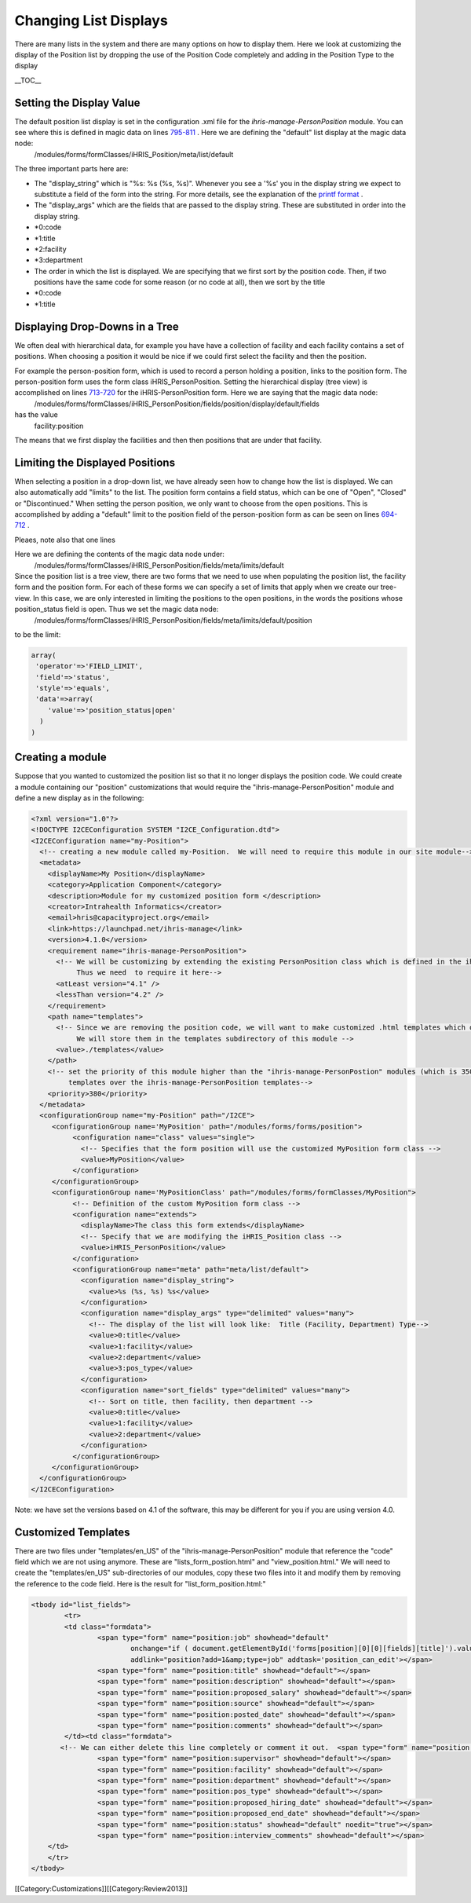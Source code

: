 Changing List Displays
======================

There are many lists in the system and there are many options on how to display them.  Here we look at customizing the display of the Position list by dropping the use of the Position Code completely and adding in the Position Type to the display

__TOC__

Setting the Display Value
^^^^^^^^^^^^^^^^^^^^^^^^^
The default position list display is set in the configuration .xml file for the *ihris-manage-PersonPosition*  module.  You can see where this is defined in magic data on lines  `795-811 <http://bazaar.launchpad.net/~intrahealth+informatics/ihris-manage/4.1-dev/view/head:/modules/ManagePersonPosition/PersonPosition.xml#L789>`_ .  Here we are defining the "default" list display at the magic data node:
 /modules/forms/formClasses/iHRIS_Position/meta/list/default
The three important parts here are:


* The "display_string" which is "%s: %s (%s, %s)".   Whenever you see a '%s' you in the display string we expect to substitute a field of the form into the string.  For more details, see the explanation of the  `printf format <http://www.php.net/manual/en/function.sprintf.php>`_ .
* The "display_args" which are the fields that are passed to the display string.  These are substituted in order into the display string.
* *0:code
* *1:title
* *2:facility
* *3:department
* The order in which the list is displayed.   We are specifying that we first sort by the position code. Then, if two positions have the same code for some reason (or no code at all), then we sort by the title
* *0:code
* *1:title



Displaying Drop-Downs in a Tree
^^^^^^^^^^^^^^^^^^^^^^^^^^^^^^^
We often deal with hierarchical data, for example you have have a collection of facility and each facility contains a set of positions.   When choosing a position it would be nice if we could first select the facility and then the position.  

For example the person-position form, which is used to record a person holding a position, links to the position form.  The person-position form uses the form class iHRIS_PersonPosition.  Setting the hierarchical display (tree view) is accomplished on lines  `713-720 <http://bazaar.launchpad.net/~intrahealth+informatics/ihris-manage/4.1-dev/view/head:/modules/ManagePersonPosition/PersonPosition.xml#L713>`_  for the iHRIS-PersonPosition form.  Here we are saying that the magic data node:
 /modules/forms/formClasses/iHRIS_PersonPosition/fields/position/display/default/fields
has the value
 facility:position
The means that we first display the facilities and then then positions that are under that facility.



Limiting the Displayed Positions
^^^^^^^^^^^^^^^^^^^^^^^^^^^^^^^^
When selecting a position in a drop-down list, we have already seen how to change how the list is displayed.  We can also automatically add "limits" to the list.    The position form contains a field status, which can be one of "Open", "Closed" or "Discontinued."  When setting the person position, we only want to choose from the open positions.  This is accomplished by adding a "default" limit to the position field of the person-position form as can be seen on lines  `694-712 <http://bazaar.launchpad.net/~intrahealth+informatics/ihris-manage/4.1-dev/view/head:/modules/ManagePersonPosition/PersonPosition.xml#L684>`_ .  

Pleaes, note also that one lines 

Here we are defining the contents of the magic data node under:
 /modules/forms/formClasses/iHRIS_PersonPosition/fields/meta/limits/default
Since the position list is a tree view, there are two forms that we need to use when populating the position list, the facility form and the position form.  For each of these forms we can specify a set of limits that apply when we create our tree-view.  In this case, we are only interested in limiting the positions to the open positions, in the words the positions whose position_status field is open.  Thus we set the magic data node:
   /modules/forms/formClasses/iHRIS_PersonPosition/fields/meta/limits/default/position
to be the limit:


.. code-block:: php

    array(  
     'operator'=>'FIELD_LIMIT',
     'field'=>'status',
     'style'=>'equals',
     'data'=>array(
        'value'=>'position_status|open'
      )
    )
    



Creating a module
^^^^^^^^^^^^^^^^^
Suppose that you wanted to customized the position list so that it no longer displays the position code.   We could create a module containing our "position" customizations that would require the "ihris-manage-PersonPosition" module and define a new display as in the following:


.. code-block:: xml

    <?xml version="1.0"?>
    <!DOCTYPE I2CEConfiguration SYSTEM "I2CE_Configuration.dtd">
    <I2CEConfiguration name="my-Position">
      <!-- creating a new module called my-Position.  We will need to require this module in our site module-->
      <metadata>
        <displayName>My Position</displayName>
        <category>Application Component</category>
        <description>Module for my customized position form </description>
        <creator>Intrahealth Informatics</creator>
        <email>hris@capacityproject.org</email>
        <link>https://launchpad.net/ihris-manage</link>
        <version>4.1.0</version>
        <requirement name="ihris-manage-PersonPosition">
          <!-- We will be customizing by extending the existing PersonPosition class which is defined in the ihris-manage-PersonPosition module.  
               Thus we need  to require it here-->
          <atLeast version="4.1" />
          <lessThan version="4.2" />
        </requirement>
        <path name="templates">
          <!-- Since we are removing the position code, we will want to make customized .html templates which do not reference the "postion+code".  
               We will store them in the templates subdirectory of this module -->
          <value>./templates</value>
        </path>
        <!-- set the priority of this module higher than the "ihris-manage-PersonPostion" modules (which is 350) so that we load this module's 
             templates over the ihris-manage-PersonPosition templates-->
        <priority>380</priority>
      </metadata>
      <configurationGroup name="my-Position" path="/I2CE">
         <configurationGroup name='MyPosition' path="/modules/forms/forms/position">
              <configuration name="class" values="single">
                <!-- Specifies that the form position will use the customized MyPosition form class -->
                <value>MyPosition</value>
              </configuration>
         </configurationGroup>
         <configurationGroup name='MyPositionClass' path="/modules/forms/formClasses/MyPosition">
              <!-- Definition of the custom MyPosition form class -->
              <configuration name="extends">
                <displayName>The class this form extends</displayName>
                <!-- Specify that we are modifying the iHRIS_Position class -->
                <value>iHRIS_PersonPosition</value>
              </configuration>
              <configurationGroup name="meta" path="meta/list/default">
                <configuration name="display_string">
                  <value>%s (%s, %s) %s</value>
                </configuration>
                <configuration name="display_args" type="delimited" values="many">
                  <!-- The display of the list will look like:  Title (Facility, Department) Type-->
                  <value>0:title</value>
                  <value>1:facility</value>
                  <value>2:department</value>
                  <value>3:pos_type</value>
                </configuration>
                <configuration name="sort_fields" type="delimited" values="many">
                  <!-- Sort on title, then facility, then department -->
                  <value>0:title</value>
                  <value>1:facility</value>
                  <value>2:department</value>
                </configuration>
              </configurationGroup>
         </configurationGroup>
      </configurationGroup>
    </I2CEConfiguration>
    

Note:  we have set the versions based on 4.1 of the software, this may be different for you if you are using version 4.0.


Customized Templates
^^^^^^^^^^^^^^^^^^^^
There are two files under "templates/en_US" of the "ihris-manage-PersonPosition" module that reference the "code" field which we are not using anymore.  These are "lists_form_postion.html" and "view_position.html."   We will need to create the "templates/en_US" sub-directories of our modules, copy these two files into it and  modify them by removing the reference to the code field.  Here is the result for "list_form_position.html:"


.. code-block:: xml

    <tbody id="list_fields">
            <tr>
            <td class="formdata">
                    <span type="form" name="position:job" showhead="default" 
                            onchange="if ( document.getElementById('forms[position][0][0][fields][title]').value == '' &amp;&amp; this.selectedIndex != 0 ) document.getElementById('forms[position][0][0][fields][title]').value = this.options[this.selectedIndex].text;" 
                            addlink="position?add=1&amp;type=job" addtask='position_can_edit'></span>
                    <span type="form" name="position:title" showhead="default"></span>
                    <span type="form" name="position:description" showhead="default"></span>
                    <span type="form" name="position:proposed_salary" showhead="default"></span>
                    <span type="form" name="position:source" showhead="default"></span>
                    <span type="form" name="position:posted_date" showhead="default"></span>
                    <span type="form" name="position:comments" showhead="default"></span>
            </td><td class="formdata">
           <!-- We can either delete this line completely or comment it out.  <span type="form" name="position:code" showhead="default"></span> -->
                    <span type="form" name="position:supervisor" showhead="default"></span>
                    <span type="form" name="position:facility" showhead="default"></span>
                    <span type="form" name="position:department" showhead="default"></span>
                    <span type="form" name="position:pos_type" showhead="default"></span>
                    <span type="form" name="position:proposed_hiring_date" showhead="default"></span>
                    <span type="form" name="position:proposed_end_date" showhead="default"></span>
                    <span type="form" name="position:status" showhead="default" noedit="true"></span>
                    <span type="form" name="position:interview_comments" showhead="default"></span>
        </td>
        </tr>
    </tbody>
    
    


[[Category:Customizations]][[Category:Review2013]]
